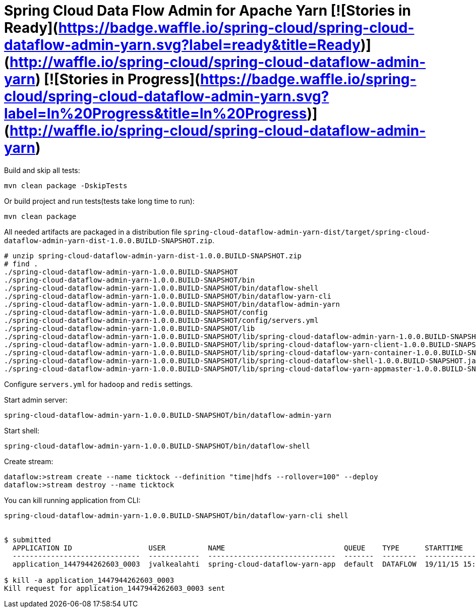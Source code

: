 = Spring Cloud Data Flow Admin for Apache Yarn [![Stories in Ready](https://badge.waffle.io/spring-cloud/spring-cloud-dataflow-admin-yarn.svg?label=ready&title=Ready)](http://waffle.io/spring-cloud/spring-cloud-dataflow-admin-yarn) [![Stories in Progress](https://badge.waffle.io/spring-cloud/spring-cloud-dataflow-admin-yarn.svg?label=In%20Progress&title=In%20Progress)](http://waffle.io/spring-cloud/spring-cloud-dataflow-admin-yarn)


Build and skip all tests:
```
mvn clean package -DskipTests
```

Or build project and run tests(tests take long time to run):
```
mvn clean package 
```

All needed artifacts are packaged in a distribution file `spring-cloud-dataflow-admin-yarn-dist/target/spring-cloud-dataflow-admin-yarn-dist-1.0.0.BUILD-SNAPSHOT.zip`.

```
# unzip spring-cloud-dataflow-admin-yarn-dist-1.0.0.BUILD-SNAPSHOT.zip
# find .
./spring-cloud-dataflow-admin-yarn-1.0.0.BUILD-SNAPSHOT
./spring-cloud-dataflow-admin-yarn-1.0.0.BUILD-SNAPSHOT/bin
./spring-cloud-dataflow-admin-yarn-1.0.0.BUILD-SNAPSHOT/bin/dataflow-shell
./spring-cloud-dataflow-admin-yarn-1.0.0.BUILD-SNAPSHOT/bin/dataflow-yarn-cli
./spring-cloud-dataflow-admin-yarn-1.0.0.BUILD-SNAPSHOT/bin/dataflow-admin-yarn
./spring-cloud-dataflow-admin-yarn-1.0.0.BUILD-SNAPSHOT/config
./spring-cloud-dataflow-admin-yarn-1.0.0.BUILD-SNAPSHOT/config/servers.yml
./spring-cloud-dataflow-admin-yarn-1.0.0.BUILD-SNAPSHOT/lib
./spring-cloud-dataflow-admin-yarn-1.0.0.BUILD-SNAPSHOT/lib/spring-cloud-dataflow-admin-yarn-1.0.0.BUILD-SNAPSHOT.jar
./spring-cloud-dataflow-admin-yarn-1.0.0.BUILD-SNAPSHOT/lib/spring-cloud-dataflow-yarn-client-1.0.0.BUILD-SNAPSHOT.jar
./spring-cloud-dataflow-admin-yarn-1.0.0.BUILD-SNAPSHOT/lib/spring-cloud-dataflow-yarn-container-1.0.0.BUILD-SNAPSHOT.jar
./spring-cloud-dataflow-admin-yarn-1.0.0.BUILD-SNAPSHOT/lib/spring-cloud-dataflow-shell-1.0.0.BUILD-SNAPSHOT.jar
./spring-cloud-dataflow-admin-yarn-1.0.0.BUILD-SNAPSHOT/lib/spring-cloud-dataflow-yarn-appmaster-1.0.0.BUILD-SNAPSHOT.jar
```

Configure `servers.yml` for `hadoop` and `redis` settings.

Start admin server:
```
spring-cloud-dataflow-admin-yarn-1.0.0.BUILD-SNAPSHOT/bin/dataflow-admin-yarn
```

Start shell:
```
spring-cloud-dataflow-admin-yarn-1.0.0.BUILD-SNAPSHOT/bin/dataflow-shell
```

Create stream:
```
dataflow:>stream create --name ticktock --definition "time|hdfs --rollover=100" --deploy
dataflow:>stream destroy --name ticktock
```

You can kill running application from CLI:

```
spring-cloud-dataflow-admin-yarn-1.0.0.BUILD-SNAPSHOT/bin/dataflow-yarn-cli shell


$ submitted
  APPLICATION ID                  USER          NAME                            QUEUE    TYPE      STARTTIME       FINISHTIME  STATE    FINALSTATUS  ORIGINAL TRACKING URL
  ------------------------------  ------------  ------------------------------  -------  --------  --------------  ----------  -------  -----------  --------------------------
  application_1447944262603_0003  jvalkealahti  spring-cloud-dataflow-yarn-app  default  DATAFLOW  19/11/15 15:49  N/A         RUNNING  UNDEFINED    http://172.16.14.143:45566

$ kill -a application_1447944262603_0003
Kill request for application_1447944262603_0003 sent
```


